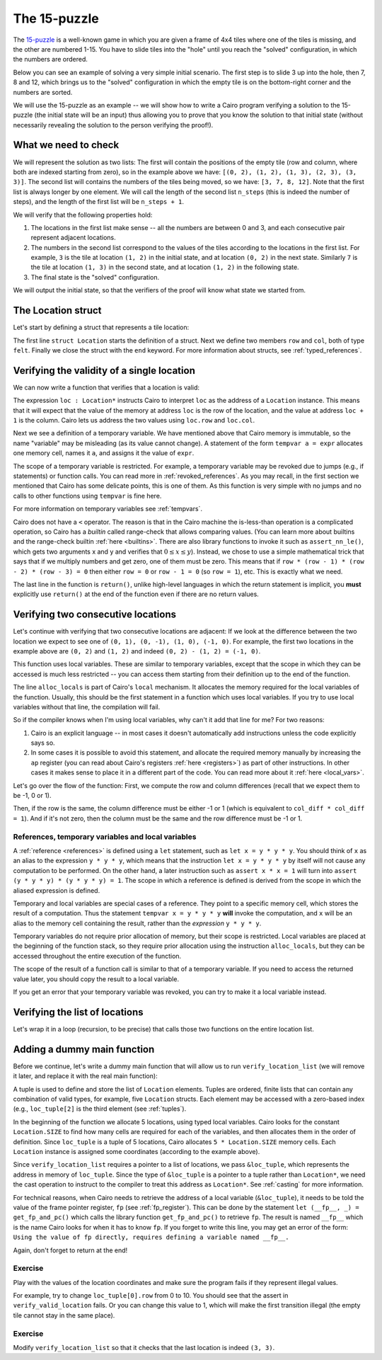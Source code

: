 The 15-puzzle
=============

The `15-puzzle <https://en.wikipedia.org/wiki/15_puzzle>`_ is a well-known game
in which you are given a frame of 4x4 tiles where one of the tiles is missing, and the other
are numbered 1-15. You have to slide tiles into the "hole" until you reach the "solved"
configuration, in which the numbers are ordered.

Below you can see an example of solving a very simple initial scenario.
The first step is to slide 3 up into the hole, then 7, 8 and 12, which brings
us to the "solved" configuration in which the empty tile is on the bottom-right corner
and the numbers are sorted.

.. image:: 15puzzle.png
  :alt: An example of the 15-puzzle.

We will use the 15-puzzle as an example -- we will show how to write a Cairo program
verifying a solution to the 15-puzzle (the initial state will be an input)
thus allowing you to prove that you know the solution to that initial state (without necessarily
revealing the solution to the person verifying the proof!).

What we need to check
---------------------

We will represent the solution as two lists:
The first will contain the positions of the empty tile (row and column, where both are indexed
starting from zero), so in the example above we have:
``[(0, 2), (1, 2), (1, 3), (2, 3), (3, 3)]``.
The second list will contains the numbers of the tiles being moved, so we have:
``[3, 7, 8, 12]``.
Note that the first list is always longer by one element.
We will call the length of the second list ``n_steps`` (this is indeed the number of steps),
and the length of the first list will be ``n_steps + 1``.

We will verify that the following properties hold:

1.  The locations in the first list make sense -- all the numbers are between 0 and 3, and each
    consecutive pair represent adjacent locations.
2.  The numbers in the second list correspond to the values of the tiles according
    to the locations in the first list.
    For example, ``3`` is the tile at location ``(1, 2)`` in the
    initial state, and at location ``(0, 2)`` in the next state.
    Similarly ``7`` is the tile at location ``(1, 3)`` in the second state,
    and at location ``(1, 2)`` in the following state.
3.  The final state is the "solved" configuration.

We will output the initial state, so that the verifiers of the proof will know
what state we started from.

The Location struct
-------------------

Let's start by defining a struct that represents a tile location:

.. tested-code:: cairo location

    struct Location:
        member row : felt
        member col : felt
    end

The first line ``struct Location`` starts the definition of a struct.
Next we define two members ``row`` and ``col``, both of type ``felt``.
Finally we close the struct with the ``end`` keyword.
For more information about structs, see :ref:`typed_references`.

Verifying the validity of a single location
-------------------------------------------

We can now write a function that verifies that a location is valid:

.. tested-code:: cairo verify_valid_location

    func verify_valid_location(loc : Location*):
        # Check that row is in the range 0-3.
        tempvar row = loc.row
        assert row * (row - 1) * (row - 2) * (row - 3) = 0

        # Check that col is in the range 0-3.
        tempvar col = loc.col
        assert col * (col - 1) * (col - 2) * (col - 3) = 0

        return ()
    end

The expression ``loc : Location*`` instructs Cairo to interpret ``loc`` as the address
of a ``Location`` instance.
This means that it will expect that the value of the memory at address
``loc`` is the row of the location,
and the value at address ``loc + 1`` is the column.
Cairo lets us address the two values using ``loc.row`` and ``loc.col``.

Next we see a definition of a temporary variable.
We have mentioned above that Cairo memory is immutable, so the name
"variable" may be misleading (as its value cannot change).
A statement of the form ``tempvar a = expr``
allocates one memory cell, names it ``a``, and assigns it the value of ``expr``.

The scope of a temporary variable is restricted.
For example, a temporary variable
may be revoked due to jumps (e.g., if statements) or function calls.
You can read more in :ref:`revoked_references`.
As you may recall, in the first section we mentioned that Cairo has
some delicate points, this is one of them.
As this function is very simple with no jumps and no calls to other functions
using ``tempvar`` is fine here.

For more information on temporary variables see :ref:`tempvars`.

Cairo does not have a ``<`` operator.
The reason is that in the Cairo machine the is-less-than operation is a complicated operation,
so Cairo has a *builtin* called range-check that allows comparing values.
(You can learn more about builtins and the range-check builtin :ref:`here <builtins>`.
There are also library functions to invoke it such as ``assert_nn_le()``, which
gets two arguments x and y and verifies
that :math:`0 \leq x \leq y`).
Instead, we chose to use a simple mathematical trick that says that if we multiply
numbers and get zero, one of them must be zero. This means that if
``row * (row - 1) * (row - 2) * (row - 3) = 0``
then either ``row = 0`` or ``row - 1 = 0`` (so ``row = 1``),
etc. This is exactly what we need.

The last line in the function is ``return()``, unlike high-level languages
in which the return statement is implicit, you **must** explicitly
use ``return()`` at the end of the function even if there are no return
values.

Verifying two consecutive locations
-----------------------------------

Let's continue with verifying that two consecutive locations are adjacent:
If we look at the difference between the two location we expect to see
one of ``(0, 1), (0, -1), (1, 0), (-1, 0)``. For example,
the first two locations in the example above are ``(0, 2)`` and ``(1, 2)``
and indeed ``(0, 2) - (1, 2) = (-1, 0)``.

.. tested-code:: cairo verify_adjacent_locations

    func verify_adjacent_locations(
            loc0 : Location*, loc1 : Location*):
        alloc_locals
        local row_diff = loc0.row - loc1.row
        local col_diff = loc0.col - loc1.col

        if row_diff == 0:
            # The row coordinate is the same. Make sure the difference
            # in col is 1 or -1.
            assert col_diff * col_diff = 1
            return ()
        else:
            # Verify the difference in row is 1 or -1.
            assert row_diff * row_diff = 1
            # Verify that the col coordinate is the same.
            assert col_diff = 0
            return ()
        end
    end

This function uses local variables.
These are similar to temporary variables,
except that the scope in which they can be accessed is much less restricted --
you can access them starting from their definition up to the end of the function.

The line ``alloc_locals`` is part of Cairo's ``local`` mechanism. It allocates
the memory required for the local variables of the function.
Usually, this should be the first statement in a function which uses local variables.
If you try to use local variables without that line,
the compilation will fail.

So if the compiler knows when I'm using local variables, why can't it add that line for me?
For two reasons:

1.  Cairo is an explicit language -- in most cases it doesn't automatically add instructions
    unless the code explicitly says so.

2.  In some cases it is possible to avoid this statement, and allocate the required memory manually
    by increasing the ``ap`` register
    (you can read about Cairo's registers :ref:`here <registers>`) as part of
    other instructions. In other cases it makes sense to place it in a different part of
    the code. You can read more about it :ref:`here <local_vars>`.

Let's go over the flow of the function:
First, we compute the row and column differences (recall that we expect them to be -1, 0 or 1).

Then, if the row is the same, the column difference must be either -1 or 1 (which is equivalent
to ``col_diff * col_diff = 1``). And if it's not zero, then the column must be the same
and the row difference must be -1 or 1.

References, temporary variables and local variables
***************************************************

A :ref:`reference <references>` is defined using a ``let`` statement,
such as ``let x = y * y * y``.
You should think of ``x`` as an alias to the expression ``y * y * y``, which means that
the instruction ``let x = y * y * y`` by itself will not cause any computation to be performed.
On the other hand, a later instruction such as ``assert x * x = 1`` will turn into
``assert (y * y * y) * (y * y * y) = 1``.
The scope in which a reference is defined is derived from the scope in which the aliased expression
is defined.

Temporary and local variables are special cases of a reference.
They point to a specific memory cell, which stores the result of a computation.
Thus the statement ``tempvar x = y * y * y`` **will** invoke the computation, and ``x``
will be an alias to the memory cell containing the result, rather than the
*expression* ``y * y * y``.

Temporary variables do not require prior allocation of memory, but their scope is restricted.
Local variables are placed at the beginning of the function stack, so they require prior allocation
using the instruction ``alloc_locals``, but they can be accessed throughout the entire
execution of the function.

The scope of the result of a function call is similar to that of a temporary variable.
If you need to access the returned value later, you should copy the result to a local variable.

If you get an error that your temporary variable was revoked, you can try to make it a local
variable instead.

Verifying the list of locations
-------------------------------

Let's wrap it in a loop (recursion, to be precise) that calls those two functions
on the entire location list.

.. tested-code:: cairo verify_location_list

    func verify_location_list(loc_list : Location*, n_steps):
        # Always verify that the location is valid, even if
        # n_steps = 0 (remember that there is always one more
        # location than steps).
        verify_valid_location(loc=loc_list)

        if n_steps == 0:
            return ()
        end

        verify_adjacent_locations(
            loc0=loc_list, loc1=loc_list + Location.SIZE)

        # Call verify_location_list recursively.
        verify_location_list(
            loc_list=loc_list + Location.SIZE, n_steps=n_steps - 1)
        return ()
    end

Adding a dummy main function
----------------------------

Before we continue, let's write a dummy main function that will allow us to run
``verify_location_list`` (we will remove it later, and replace it with the real
main function):

.. tested-code:: cairo dummy_main

    from starkware.cairo.common.registers import get_fp_and_pc

    func main():
        alloc_locals

        local loc_tuple : (Location, Location, Location, Location, Location) = (
            Location(row=0, col=2),
            Location(row=1, col=2),
            Location(row=1, col=3),
            Location(row=2, col=3),
            Location(row=3, col=3),
            )

        # Get the value of the frame pointer register (fp) so that
        # we can use the address of loc_tuple.
        let (__fp__, _) = get_fp_and_pc()
        # Since the tuple elements are next to each other we can use the
        # address of loc_tuple as a pointer to the 5 locations.
        verify_location_list(
            loc_list=cast(&loc_tuple, Location*), n_steps=4)
        return ()
    end

A tuple is used to define and store the list of ``Location`` elements. Tuples are ordered, finite
lists that can contain any combination of valid types, for example, five ``Location`` structs. Each
element may be accessed with a zero-based index (e.g., ``loc_tuple[2]`` is the third element
(see :ref:`tuples`).

In the beginning of the function we allocate 5 locations, using typed local variables.
Cairo looks for the constant ``Location.SIZE`` to find how many cells are
required for each of the variables, and then allocates them in the order of definition.
Since ``loc_tuple`` is a tuple of 5 locations, Cairo allocates ``5 * Location.SIZE`` memory
cells. Each ``Location`` instance is assigned some coordinates (according to the example above).

Since ``verify_location_list`` requires a pointer to a list of locations,
we pass ``&loc_tuple``, which represents the address in memory of ``loc_tuple``.  Since the type
of ``&loc_tuple`` is a pointer to a tuple rather than ``Location*``, we need the cast operation
to instruct to the compiler to treat this address as ``Location*``. See :ref:`casting` for
more information.

For technical reasons, when Cairo needs to retrieve the address of a local variable
(``&loc_tuple``), it needs to be told the value of the frame pointer register, ``fp``
(see :ref:`fp_register`).
This can be done by the statement ``let (__fp__, _) = get_fp_and_pc()``
which calls the library function ``get_fp_and_pc()`` to retrieve ``fp``.
The result is named ``__fp__`` which is the name Cairo looks for
when it has to know ``fp``.
If you forget to write this line, you may get an error of the form:
``Using the value of fp directly, requires defining a variable named __fp__.``

Again, don't forget to return at the end!

Exercise
********

Play with the values of the location coordinates and make sure the program fails
if they represent illegal values.

For example, try to change ``loc_tuple[0].row`` from 0 to 10.
You should see that the assert in ``verify_valid_location`` fails.
Or you can change this value to 1, which will make the first transition
illegal (the empty tile cannot stay in the same place).

Exercise
********

Modify ``verify_location_list`` so that it checks that the last location is
indeed ``(3, 3)``.


.. test::

    from starkware.cairo.lang.compiler.cairo_compile import compile_cairo
    from starkware.cairo.lang.vm.cairo_runner import CairoRunner

    PRIME = 2**64 + 13
    code = '\n'.join([
        codes['location'],
        codes['verify_valid_location'],
        codes['verify_adjacent_locations'],
        codes['verify_location_list'],
        codes['dummy_main']])
    program = compile_cairo(code, PRIME, debug_info=True)

    runner = CairoRunner(program, layout='small')

    runner.initialize_segments()
    end = runner.initialize_main_entrypoint()
    runner.initialize_vm(hint_locals={})
    runner.run_until_pc(end)
